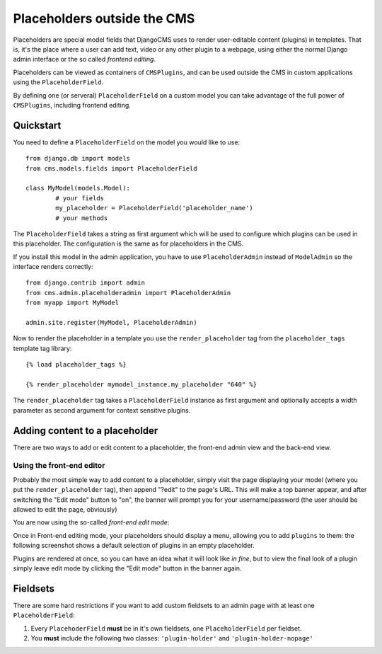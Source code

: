 ############################
Placeholders outside the CMS
############################

Placeholders are special model fields that DjangoCMS uses to render
user-editable content (plugins) in templates. That is, it's the place where a
user can add text, video or any other plugin to a webpage, using either the
normal Django admin interface or the so called `frontend editing`.

Placeholders can be viewed as containers of ``CMSPlugins``, and can be used
outside the CMS in custom applications using the ``PlaceholderField``.

By defining one (or serveral) ``PlaceholderField`` on a custom model you can take
advantage of the full power of ``CMSPlugins``, including frontend editing.


**********
Quickstart
**********

You need to define a ``PlaceholderField`` on the model you would like to use::

	from django.db import models
	from cms.models.fields import PlaceholderField
	
	class MyModel(models.Model):
		# your fields
		my_placeholder = PlaceholderField('placeholder_name')
		# your methods
		
The ``PlaceholderField`` takes a string as first argument which will be used to
configure which plugins can be used in this placeholder. The configuration is
the same as for placeholders in the CMS.

If you install this model in the admin application, you have to use
``PlaceholderAdmin`` instead of ``ModelAdmin`` so the interface renders
correctly::

	from django.contrib import admin
	from cms.admin.placeholderadmin import PlaceholderAdmin
	from myapp import MyModel
	
	admin.site.register(MyModel, PlaceholderAdmin)
	
Now to render the placeholder in a template you use the ``render_placeholder``
tag from the ``placeholder_tags`` template tag library::

	{% load placeholder_tags %}
	
	{% render_placeholder mymodel_instance.my_placeholder "640" %}
	
The ``render_placeholder`` tag takes a ``PlaceholderField`` instance as first
argument and optionally accepts a width parameter as second argument for context
sensitive plugins. 


*******************************
Adding content to a placeholder
*******************************

There are two ways to add or edit content to a placeholder, the front-end admin
view and the back-end view.

Using the front-end editor
==========================

Probably the most simple way to add content to a placeholder, simply visit the
page displaying your model (where you put the ``render_placeholder`` tag), then
append "?edit" to the page's URL. This will make a top banner appear, and after
switching the "Edit mode" button to "on", the banner will prompt you for your
username/password (the user should be allowed to edit the page, obviously)

You are now using the so-called *front-end edit mode*:

|edit-banner|

.. |edit-banner| image:: images/edit-banner.png

Once in Front-end editing mode, your placeholders should display a menu,
allowing you to add ``plugins`` to them: the following screenshot shows a
default selection of plugins in an empty placeholder.

|frontend-placeholder-add-plugin|

.. |frontend-placeholder-add-plugin| image:: images/frontend-placeholder-add-plugin.png

Plugins are rendered at once, so you can have an idea what it will look like
`in fine`, but to view the final look of a plugin simply leave edit mode by
clicking the "Edit mode" button in the banner again.


*********
Fieldsets
*********

There are some hard restrictions if you want to add custom fieldsets to an admin 
page with at least one ``PlaceholderField``:

1. Every ``PlacehoderField`` **must** be in it's own fieldsets, one
   ``PlaceholderField`` per fieldset.
2. You **must** include the following two classes: ``'plugin-holder'`` and
   ``'plugin-holder-nopage'``